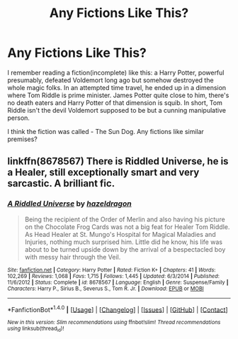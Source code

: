#+TITLE: Any Fictions Like This?

* Any Fictions Like This?
:PROPERTIES:
:Author: RandomNameTakenToo
:Score: 5
:DateUnix: 1488817458.0
:DateShort: 2017-Mar-06
:FlairText: Request
:END:
I remember reading a fiction(incomplete) like this: a Harry Potter, powerful presumably, defeated Voldemort long ago but somehow destroyed the whole magic folks. In an attempted time travel, he ended up in a dimension where Tom Riddle is prime minister. James Potter quite close to him, there's no death eaters and Harry Potter of that dimension is squib. In short, Tom Riddle isn't the devil Voldemort supposed to be but a cunning manipulative person.

I think the fiction was called - The Sun Dog. Any fictions like similar premises?


** linkffn(8678567) There is Riddled Universe, he is a Healer, still exceptionally smart and very sarcastic. A brilliant fic.
:PROPERTIES:
:Author: heavy__rain
:Score: 1
:DateUnix: 1488831007.0
:DateShort: 2017-Mar-06
:END:

*** [[http://www.fanfiction.net/s/8678567/1/][*/A Riddled Universe/*]] by [[https://www.fanfiction.net/u/3997673/hazeldragon][/hazeldragon/]]

#+begin_quote
  Being the recipient of the Order of Merlin and also having his picture on the Chocolate Frog Cards was not a big feat for Healer Tom Riddle. As Head Healer at St. Mungo's Hospital for Magical Maladies and Injuries, nothing much surprised him. Little did he know, his life was about to be turned upside down by the arrival of a bespectacled boy with messy hair through the Veil.
#+end_quote

^{/Site/: [[http://www.fanfiction.net/][fanfiction.net]] *|* /Category/: Harry Potter *|* /Rated/: Fiction K+ *|* /Chapters/: 41 *|* /Words/: 102,269 *|* /Reviews/: 1,068 *|* /Favs/: 1,715 *|* /Follows/: 1,445 *|* /Updated/: 6/3/2014 *|* /Published/: 11/6/2012 *|* /Status/: Complete *|* /id/: 8678567 *|* /Language/: English *|* /Genre/: Suspense/Family *|* /Characters/: Harry P., Sirius B., Severus S., Tom R. Jr. *|* /Download/: [[http://www.ff2ebook.com/old/ffn-bot/index.php?id=8678567&source=ff&filetype=epub][EPUB]] or [[http://www.ff2ebook.com/old/ffn-bot/index.php?id=8678567&source=ff&filetype=mobi][MOBI]]}

--------------

*FanfictionBot*^{1.4.0} *|* [[[https://github.com/tusing/reddit-ffn-bot/wiki/Usage][Usage]]] | [[[https://github.com/tusing/reddit-ffn-bot/wiki/Changelog][Changelog]]] | [[[https://github.com/tusing/reddit-ffn-bot/issues/][Issues]]] | [[[https://github.com/tusing/reddit-ffn-bot/][GitHub]]] | [[[https://www.reddit.com/message/compose?to=tusing][Contact]]]

^{/New in this version: Slim recommendations using/ ffnbot!slim! /Thread recommendations using/ linksub(thread_id)!}
:PROPERTIES:
:Author: FanfictionBot
:Score: 1
:DateUnix: 1488831036.0
:DateShort: 2017-Mar-06
:END:
